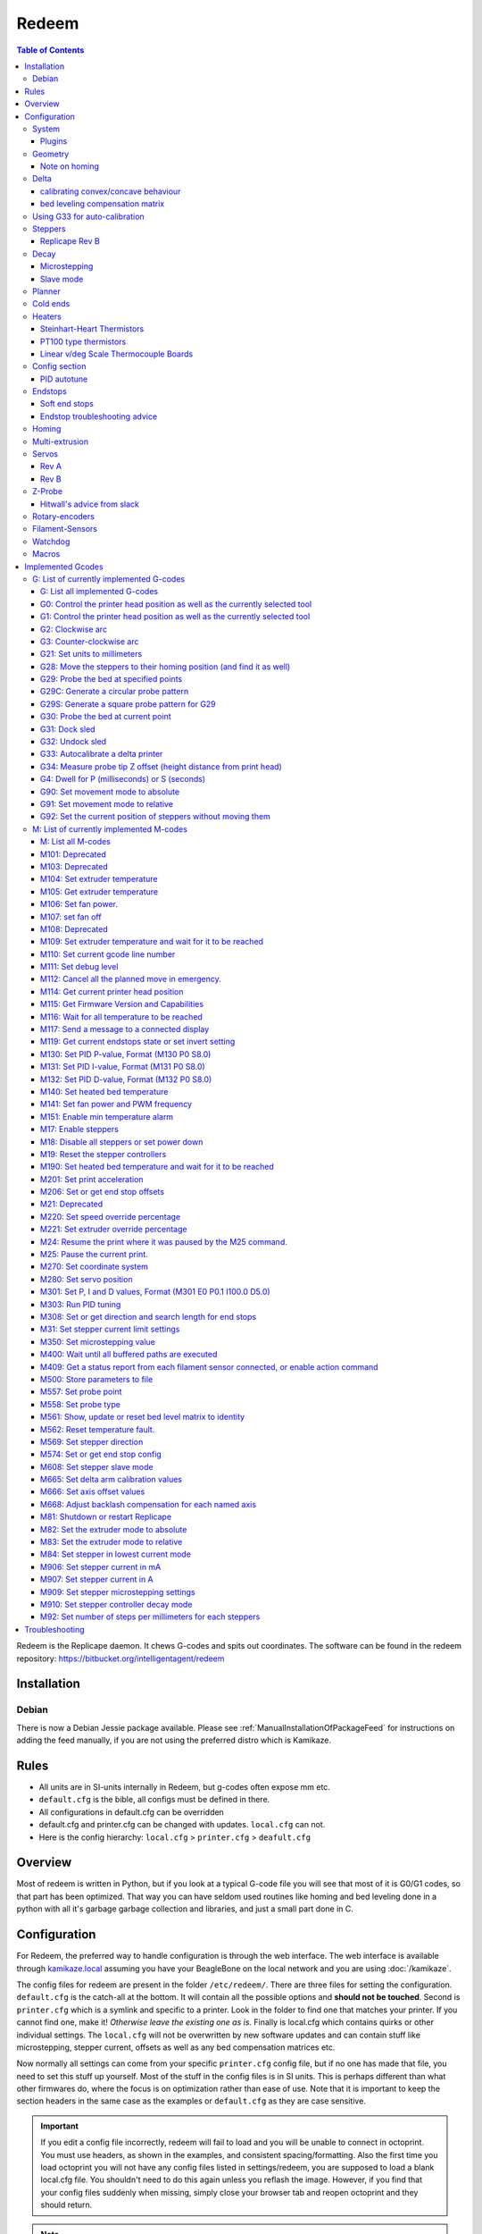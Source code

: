 Redeem
======

..  figure:: ./images/redeem_header.png
    :figclass: inline


..  contents:: Table of Contents
    :depth: 3
    :local:

Redeem is the Replicape daemon. It chews G-codes and spits out
coordinates. The software can be found in the redeem repository:
https://bitbucket.org/intelligentagent/redeem

Installation
------------

Debian
~~~~~~

There is now a Debian Jessie package available. Please see :ref:`ManualInstallationOfPackageFeed`
for instructions on adding the feed manually, if you are not using the
preferred distro which is Kamikaze.

Rules
-----

-  All units are in SI-units internally in Redeem, but g-codes often expose mm etc.
-  ``default.cfg`` is the bible, all configs must be defined in there.
-  All configurations in default.cfg can be overridden
-  default.cfg and printer.cfg can be changed with updates. ``local.cfg`` can not.
-  Here is the config hierarchy: ``local.cfg`` > ``printer.cfg`` > ``deafult.cfg``

Overview
--------

Most of redeem is written in Python, but if you look at a typical
G-code file you will see that most of it is G0/G1 codes, so that part
has been optimized. That way you can have seldom used routines like
homing and bed leveling done in a python with all it's garbage garbage
collection and libraries, and just a small part done in C.

..  figure:: ./images/redeem_stack.png
    :figclass: inline



Configuration
-------------

For Redeem, the preferred way to handle configuration is through the web
interface. The web interface is available through
`kamikaze.local <http://kamikaze.local>`__ assuming you have your BeagleBone on the
local network and you are using :doc:`/kamikaze`.

The config files for redeem are present in the folder ``/etc/redeem/``.
There are three files for setting the configuration. ``default.cfg`` is the
catch-all at the bottom. It will contain all the possible options and
**should not be touched**. Second is ``printer.cfg`` which is a symlink and
specific to a printer. Look in the folder to find one that matches your
printer. If you cannot find one, make it! *Otherwise leave the existing
one as is.* Finally is local.cfg which contains quirks or other
individual settings. The ``local.cfg`` will not be overwritten by new
software updates and can contain stuff like microstepping, stepper
current, offsets as well as any bed compensation matrices etc.

Now normally all settings can come from your specific ``printer.cfg`` config
file, but if no one has made that file, you need to set this stuff up
yourself. Most of the stuff in the config files is in SI units. This is
perhaps different than what other firmwares do, where the focus is on
optimization rather than ease of use. Note that it is important to keep
the section headers in the same case as the examples or ``default.cfg`` as
they are case sensitive.

..  important::

    If you edit a config file incorrectly, redeem will fail to load and
    you will be unable to connect in octoprint. You must use headers, as
    shown in the examples, and consistent spacing/formatting. Also the first
    time you load octoprint you will not have any config files listed in
    settings/redeem, you are supposed to load a blank local.cfg file. You
    shouldn't need to do this again unless you reflash the image. However,
    if you find that your config files suddenly when missing, simply close
    your browser tab and reopen octoprint and they should return.

..  note::

    If you are not writing your own new ``printer.cfg``, keep all your printer
    settings in ``local.cfg`` to avoid getting any setting over-written by a redeem update.

There are some comments for the different config variables, but here is
a more detailed explanation on some of them:

System
~~~~~~

The system section has only Replicape board revision and log level. For
debugging purposes, set the log level to 10, but keep it at 20 for
normal operations, since logging is very CPU intensive and can cause
delays during prints at high speed. On later versions of Redeem, the
board revision is read from the EEPROM on the Replicape.

::

    [System]

    # CRITICAL=50, # ERROR=40, # WARNING=30,  INFO=20,  DEBUG=10, NOTSET=0
    loglevel =  20

    # If set to True, also log to file.
    log_to_file = True

    # Default file to log to, this can be viewed from octoprint
    logfile = /home/octo/.octoprint/logs/plugin_redeem.log

    # Plugin to load for redeem, comma separated (i.e. HPX2Max,plugin2,plugin3)
    plugins =

    # Machine type is used by M115
    # to identify the machine connected.
    machine_type = Unknown

Plugins
^^^^^^^

Right now, there are only a few working plugins.

-  HPX2Max: Dual extrusion with the HPX2Max extruder.
-  DualServo: A more general dual extrusion using a servo for switching
   between hot ends.

DualServoPlugin, example config:

::

    [DualServoPlugin]
    # The pin name of where the servo is located
    servo_channel = P9_14
    # minimum pulse length
    pulse_min = 0.01
    pulse_max = 0.02
    angle_min = 0
    angle_max = 180
    extruder_0_angle = 87.5
    extruder_1_angle = 92.5


    [HPX2MaxPlugin]
    # The channel on which the servo is connected. The numbering correspond to the Fan number
    servo_channel = P9_14
    # Extruder 0 angle to set the servo when extruder 0 is selected, in degree
    extruder_0_angle = 20

    # Extruder 1 angle to set the servo when extruder 1 is selected, in degree
    extruder_1_angle = 175

.. _ConfigGeometry:

Geometry
~~~~~~~~

The geometry section contains stuff about the physical layout of your
printer. What the print volume is, what the offset from the end stops
is, whether it's a Normal XY style printer, a Delta printer, an H-belt
type printer or a CoreXY type printer.

It also contains the bed compensation matrix. The bed compensation
matrix is used for compensating any rotation the bed has in relation
to the nozzle. This is typically not something you write yourself, but
instead it is found by probing the bed at different locations by use
of the G-code G29. The G29 command is a macro command, so it only runs
other G-codes and you can override it yourself in the local.cfg file
or in the printer.cfg file if you are a printer manufacturer.


Note on homing
^^^^^^^^^^^^^^

travel\_\*, offset\_\*, and home\_\* (not in this section, see the
`#Homing <#Homing>`__ section) all make up how a homing routine works.
They can all be positive or negative. Here is a quick run-down of what
is happening internally:

#. Travel the distance and direction set in travel\_\*. If an end stop
   is found, stop.
#. Move away the distance found in backoff\_distance\_\*, then hit the
   end stop once more, slower.
#. Move the distance set in offset\_\*, opposite of travel\_\*. The
   offset\_\* sign is thus typically the same as the travel\_\* sign.
#. If the values in home\_\* is 0, the routine is done and the position
   is 0, 0, 0.
#. If there are values in home\_\*, use those values in the G92 command,
   so that the printer will then move to that point, changing the
   position.


Offset\_\* does homing in Cartesian space, so for a delta, the values,
typically have to be the same if you want the nozzle to end up in the
centre, right above the platform. After completing the offset\_\*, a
G92 is issued \_with\_ the values in home\_\* as arguments. If
home\_\* is 0, the homing routine is done, but if there are some
values in home\_\*, the head will move to those positions. the values
in home\_\* are in the native coordinate system, IE delta coordinates
for a delta printer. As a starting point, have home\_\* values = 0,
set the travel\_\* to a small value and offset\_\* to an even smaller
value. That way you can do some testing without ramming your nozzle
into the bed.

::

    [Geometry]
    # 0 - Cartesian
    # 1 - H-belt
    # 2 - Core XY
    # 3 - Delta
    axis_config = 0

    # The total length each axis can travel
    #   This affects the homing endstop searching length.
    #   travel_* can be left undefined.
    #   It will be determined by soft_end_stop_min/max_*
    # travel_x = 0.2
    # ...

    # Define the origin in relation to the endstops
    #   offset_* can be left undefined.
    #   It will be determined by home_speed and soft_end_stop_min/max_*
    # offset_x = 0.0
    # ...

    # The identity matrix is the default
    bed_compensation_matrix =
            1.0, 0.0, 0.0,
            0.0, 1.0, 0.0,
            0.0, 0.0, 1.0

Delta
~~~~~

Delta support in Redeem is now pretty stable. variables needed for
defining the geometry of the delta setup. If your printer is not a
Delta printer, leave this. Effector is the thing that is in the centre
and moves. The one with the hot end.

- The distance from the centre of the effector to where the rods are
  mounted is the effector offset.

- Carriage is those that move up and down along the columns.

- I've not figured out what the carriage offset does. You should think
  this was the offset from the carriages to the rods, but I've not
  gotten that top work. Seems broken. Instead, add the carriage offset
  to the effector offset.

calibrating convex/concave behaviour
^^^^^^^^^^^^^^^^^^^^^^^^^^^^^^^^^^^^

If your delta printer is exhibiting non-planar behaviour, you can use
:ref:`m665` to calibrate the values. When you have found the correct values, save
them with :ref:`m500`.

The saved settings will be in `local.cfg`.

To see which parameter to change in which direction, looking at this
page will guide you in which value to tune which way: `Delta Calibration Study <http://boim.com/DeltaUtil/CalDoc/Calibration.html>`__

To summarize, set your rod length **L** according to what you have
measured, from center to center of the ball joints. Then adjust the
behavior by adjusting the **R** parameter.

Use a thickness gauge (can be anything that doesn't compress) of a few
millimeters thickness as a reference. First set the Z-height properly
for X,Y = (0,0). Then move 10, 20 millimeters in X and Y around the
center to see if you have a significant error in the planar behavior.
If you don't, move out further and check with your thickness gauge how
far off you are. A quick example of the order of magnitudes is if you
notice a 1 to 1.5mm offset (*upwards means you need to shrink R, too
far down means you need to increase R*) at 40mm off center out of a
3mm gauge. The error in radius was somewhere on the order of 2 or 3mm
to adjust it. The further out from the center, the smaller the
adjustment to be made to the radius.

..  note::

    while the radial offset values exist, `it has been reported`__
    that at present they do not behave as expected. The suggested fix is
    to subtract the offsets directly into your print radius value to get a
    better behavior. This note will be removed when the release branch of
    redeem has corrected the behavior.

__ https://plus.google.com/100077479073911242630/posts/C2dubTjDeMG


bed leveling compensation matrix
^^^^^^^^^^^^^^^^^^^^^^^^^^^^^^^^

Redeem supports autoprobing the bed
  to generate a bed leveling compensation matrix. However it is no
  substitute for a poorly setup machine. Try to get your head as level
  as possible without bed leveling first, then use the :ref:`g29`
  command to generate the fine-tuning bed compensation matrix.

Using G33 for auto-calibration
~~~~~~~~~~~~~~~~~~~~~~~~~~~~~~

When you have a working G29 probing setup in place, you can improve
several parameters of your delta printer with the G33 command. The
parameters to improve is end stop offsets, delta radius, tower angular
position correction and diagonal rod length.

G33 will use the probe offset in the [Probe] section to adjust the end
stops offsets, so be sure to set this to 0 initially to avoid offset
errors.

The G33 in Redeem is an implementation of the calculations found in this
web site: http://escher3d.com/pages/wizards/wizarddelta.php

::

    [Delta]
    # Distance head extends below the effector.
    Hez = 0.0
    # Length of the rod
    L   = 0.135
    # Radius of the columns (distance from column to the center of the build plate)
    r   = 0.144
    # Effector offset (distance between the joints to the rods to the center of the effector)
    Ae  = 0.026
    Be  = 0.026
    Ce  = 0.026
    # Carriage offset (the distance from the column to the carriage's center of the rods' joints)
    A_radial = 0.0
    B_radial = 0.0
    C_radial = 0.0

    # Compensation for positional error of the columns
    # (For details, read: https://github.com/hercek/Marlin/blob/Marlin_v1/calibration.wxm)
    # Positive values move the tower to the right, in the +X direction, tangent to it's radius
    A_tangential = 0.0
    B_tangential = 0.0
    C_tangential = 0.0

Here is a visual depiction of what the length and radius looks like:

..  image:: ./images/delta_length_and_radius.png


Here is what the Hez looks like:

..  image:: ./images/delta_hez.png

Steppers
~~~~~~~~

Ah, Steppers! This section has the stuff you need for the the
steppers, such as the number of steps pr mm for each axis, the stepper
max current, the microstepping, acceleration, max speed, the option to
invert a stepper (so you don't have to rotate the stepper connector),
and finally the decay mode of the current chopping on the motor
drives. The decay mode affects the way the stepper motor controllers
decays the current. Basically slow decay will give more of a hissing
sound while standing still and fast decay will cause the steppers to
be silent when stationary, but loud when stepping. The microstepping\_
settings is (2^x), so microstepping\_x = 2 means 2^2 = 4. 3 is then
2^3 = 8. (One eighth to be precise)

Replicape Rev B
^^^^^^^^^^^^^^^

On Replicape Rev B, there are 8 levels of decay. Please consult the `data sheet for TMC2100`__ on the different options.

__ http://www.trinamic.com/_scripts/download.php?file=_articles%2Fproducts%2Fintegrated-circuits%2Ftmc2100%2F_datasheet%2FTMC2100_datasheet.pdf

Decay
~~~~~

There are three settings that are controlled on the TMC2100 by the decay mode or rather “chopper configuration”: CFG0,
CFG4 and CFG5 in the TMC2100 data sheet.

**CFG0:** Sets chopper off time (Duration of slow decay phase)

| DIS - 140 Tclk (recommended, most universal choice)
| EN - 236 Tclk (medium)

**CFG4:** Sets chopper hysteresis (Tuning of zero crossing precision)

| DIS: (recommended most universal choice): low hysteresis with ≈4% offull scale current.
| EN: high setting with ≈6% of full scale current at sense resistor.


**CFG5:** Sets chopper blank time ( Duration of blanking of switching spike )

| Blank time (in number of clock cycles)
| DIS - 16 (best performance for StealthChop)
| EN - 24 (recommended, most universal choice)
|
| 0 - DIS\_CFG0 \| DIS\_CFG4 \| DIS\_CFG5
| 1 - DIS\_CFG0 \| DIS\_CFG4 \| EN\_CFG5
| 2 - DIS\_CFG0 \| EN\_CFG4 \| DIS\_CFG5
| 3 - DIS\_CFG0 \| EN\_CFG4 \| EN\_CFG5
| 4 - EN\_CFG0 \| DIS\_CFG4 \| DIS\_CFG5
| 5 - EN\_CFG0 \| DIS\_CFG4 \| EN\_CFG5
| 6 - EN\_CFG0 \| EN\_CFG4 \| DIS\_CFG5
| 7 - EN\_CFG0 \| EN\_CFG4 \| EN\_CFG5

Microstepping
^^^^^^^^^^^^^

| 0 - Full step
| 1 - Half step
| 2 - Half step, interpolated to 256
| 3 - Quarter step
| 4 - 16th step
| 5 - Quarter step, interpolated to 256 microsteps
| 6 - 16th step, interpolated to 256 microsteps
| 7 - Quarter step, StealthChop, interpolated to 256 microsteps
| 8 - 16th step, StealthChop, interpolated to 256 microsteps

..  danger::

  **Never run the Replicape with the steppers running above 0.5A without cooling**.
  Never exceed 1.2A of regular use either - the TMC2100 drivers aren't
  rated higher. If you need more current to drive two motors off the
  same stepper, use slave mode with a second driver (usually H). Yes, it
  means splitting off your wiring of the stepper motors you had going to
  a single driver, but it also means you avoid overheating your drivers.

Slave mode
^^^^^^^^^^

If you want to enable slave mode for a stepper driver, meaning it will
mirror the movements of another stepper motor exactly, you need to use
“slave\_y = H” if you want the H-stepper motor to mirror the moves
produced by the Y-stepper motor. Remember to also set the steps\_pr\_mm
to the same value on the the motors mirroring each other, and also the
direction. Most likely you will want the current to be the same as well.

#. Enable the slave stepper driver (in\_use\_h = True)
#. The syntax for selecting which axis is the master and which the slave
   is:
   I want to slave H to Z (H follows everything Z does) then you use
   “slave\_z = H”.
#. If you have any endstops acting on the master axis, then you should
   do the same thing for the slave axis, otherwise it will just keep on
   turning. For example, on a delta with Z1 connected to a bed probe and
   Z2 connected to the tower limit switch: “end\_stop\_Z1\_stops =
   x\_neg, y\_neg, z\_neg, h\_neg” and “end\_stop\_Z2\_stops = z\_pos,
   h\_pos”.


::

    # Stepper e is ext 1, h is ext 2
    [Steppers]
    microstepping_x = 3
    ...

    current_x = 0.5
    ...

    # steps per mm:
    #   Defined how many stepper full steps needed to move 1mm.
    #   Do not factor in microstepping settings.
    #   For example: If the axis will travel 10mm in one revolution and
    #                angle per step in 1.8deg (200step/rev), steps_pr_mm is 20.
    steps_pr_mm_x = 4.0
    ...

    backlash_x = 0.0
    ...

    # Which steppers are enabled
    in_use_x = True
    ...

    # Set to -1 if axis is inverted
    direction_x =  1
    ...

    # Set to True if slow decay mode is needed
    slow_decay_x = 0
    ...

    # A stepper controller can operate in slave mode,
    # meaning that it will mirror the position of the
    # specified stepper. Typically, H will mirror Y or Z,
    # in the case of the former, write this: slave_h = Y.
    slave_x =
    ...

    # Stepper timout
    use_timeout = True
    timeout_seconds = 60

Planner
~~~~~~~

The acceleration profiles are trapezoidal, i.e. constant acceleration.
One will probably see and hear a difference between Replicape/Redeem and
the simpler 8 bit boards since all path segments are cut down to 0.1 mm
on delta printers regardless of speed and there is also a better
granularity on the stepper ticks, so you will never have quantized steps
either. Further more, all calculations are done with floating point
numbers, giving a better precision on calculations compared to 8 bit
microcontrollers.

This section is concerned with how the path planner caches and paces the
path segments before pushing them to the PRU for processing.

::

    [Planner]

    # size of the path planning cache
    move_cache_size = 1024

    # time to wait for buffer to fill, (ms)
    print_move_buffer_wait = 250

    # if total buffered time gets below (min_buffered_move_time) then wait for (print_move_buffer_wait) before moving again, (ms)
    min_buffered_move_time = 100

    # total buffered move time should not exceed this much (ms)
    max_buffered_move_time = 1000

    # max segment length
    max_length = 0.001

    acceleration_x = 0.5
    ...

    max_jerk_x = 0.01
    ...

    # Max speed for the steppers in m/s
    max_speed_x = 0.2
    ...

    # Max speed for the steppers in m/s
    min_speed_x = 0.005
    ...

    # When true, movements on the E axis (eg, G1, G92) will apply
    # to the active tool (similar to other firmwares).  When false,
    # such movements will only apply to the E axis.
    e_axis_active = True

Cold ends
~~~~~~~~~

Replicape has three thermistor inputs and a Dallas one-wire input.
Typically, the thermistor inputs are for high temperatures such as hot
ends and heated beds, and the Dallas one-wire input is used for
monitoring the cold end of a hot end, if you know what I mean... This
section is used to connect a fan to one of the temperature probes, so
for instance the fan on your extruder will start as soon as the
temperature goes above 60 degrees. If you have a Dallas one-wire
temperature probe connected on the board, it will show up as a file-like
device in Linux under /sys/bus/w1/devices/. Find out the full path and
place that in your local.cfg. All Dallas one-wire devices have a unique
code, so yours will be different than what you see here.

::

    [Cold-ends]
    # To use the DS18B20 temp sensors, connect them like this.
    # Enable by setting to True
    connect-ds18b20-0-fan-0 = False
    connect-ds18b20-1-fan-0 = False
    connect-ds18b20-0-fan-1 = False

    # This list is for connecting thermistors to fans,
    # so they are controlled automatically when reaching 60 degrees.
    connect-therm-E-fan-0 = False
    ...
    connect-therm-H-fan-1 = False
    ...

    add-fan-0-to-M106 = False
    ...

    # If you want coolers to
    # have a different 'keep' temp, list it here.
    cooler_0_target_temp = 60

    # If you want the fan-thermistor connections to have a
    # different temperature:
    # therm-e-fan-0-target_temp = 70

Heaters
~~~~~~~

The heater section controls the PID settings and which temperature
lookup chart to use for the thermistor. If you do not find your
thermistor in the chart, you can find the Steinhart-Hart coefficients
from the `NTC Calculator`__ online tool.

__ http://www.thinksrs.com/downloads/programs/Therm%20Calc/NTCCalibrator/NTCcalculator.htm

Some of the most common thermistor coefficients have already been
implemented though, so you might find it here:


Steinhart-Heart Thermistors
^^^^^^^^^^^^^^^^^^^^^^^^^^^

+--------------------+-------------------------------------------------------------------+
| Name               | Comment                                                           |
+====================+===================================================================+
| B57540G0104F000    | EPCOS100K with b= 4066K                                           |
+--------------------+-------------------------------------------------------------------+
| B57560G1104F       | EPCOS100K with b = 4092K                                          |
+--------------------+-------------------------------------------------------------------+
| B57560G104F        | EPCOS100K with b = 4092K (Hexagon)                                |
+--------------------+-------------------------------------------------------------------+
| B57561G0103F000    | EPCOS10K                                                          |
+--------------------+-------------------------------------------------------------------+
| NTCS0603E3104FXT   | Vishay100K                                                        |
+--------------------+-------------------------------------------------------------------+
| 135-104LAG-J01     | Honeywell100K                                                     |
+--------------------+-------------------------------------------------------------------+
| SEMITEC-104GT-2    | Semitec (E3D V6)                                                  |
+--------------------+-------------------------------------------------------------------+
| DYZE               | DYZE hightemp thermistor                                          |
+--------------------+-------------------------------------------------------------------+
| HT100K3950         | RobotDigg.com's 3950-100K thermistor (part number HT100K3950-1)   |
+--------------------+-------------------------------------------------------------------+


PT100 type thermistors
^^^^^^^^^^^^^^^^^^^^^^

+--------------------------+-----------------------------+
| Name                     | Comment                     |
+==========================+=============================+
| E3D-PT100-AMPLIFIER      | E3D PT100                   |
+--------------------------+-----------------------------+
| PT100-GENERIC-PLATINUM   | Ultimaker heated bed etc.   |
+--------------------------+-----------------------------+


Linear v/deg Scale Thermocouple Boards
^^^^^^^^^^^^^^^^^^^^^^^^^^^^^^^^^^^^^^

+----------+-------------------------+
| Name     | Comment                 |
+==========+=========================+
| Tboard   | 0.005 Volts pr degree   |
+----------+-------------------------+


Config section
~~~~~~~~~~~~~~~~

Below is what the configuration for the E looks like. The most
important thing to change should be the sensor name matching the
thermistor. The Kp, Ti and Td values will be set by the M303 auto-tune
and the rest of the values are for advanced tuning or special cases.

::

    [Heaters]
    sensor_E = B57560G104F
    pid_Kp_E = 0.1
    pid_Ti_E = 100.0
    pid_Td_E = 0.3
    ok_range_E = 4.0
    max_rise_temp_E = 10.0
    max_fall_temp_E = 10.0
    min_temp_E = 20.0
    max_temp_E = 250.0
    path_adc_E = /sys/bus/iio/devices/iio:device0/in_voltage4_raw
    mosfet_E = 5
    onoff_E = False
    prefix_E = T0
    max_power_E = 1.0

    ...

PID autotune
^^^^^^^^^^^^

With version 1.2.6 and beyond, the PID autotune algorithm is fairly
stable. To run an auto-tune, use the M-code M303. You should see the
hot-end or heated bed temperature oscillate for a few cycles before
completing. To set temperature, number of oscillations, which hot end to
calibrate etc, try running “M303?” or see the description of the :ref:`M303`.

Endstops
~~~~~~~~

Use this section to specify whether or not you have end stops on the
different axes and how the end stop inputs on the board interacts with
the steppers. The lookup mask is useful for the latter. In the default
setup, the connector marked X1 is connected to the stepper on the
X-axis. For CoreXY and H-bot this is different in that two steppers are
denied movement in one direction, but allowed movement in the other
direction given that one of the end stops has been hit.

Also of interest is the use of two different inputs for a single axis
and direction. Imagine using one input to control the lower end of the
Z-axis and a different input to probe the bed with G20/G30.

If you are not seeing any movement even though no end stop has been hit,
try inverting the end stop.

See also this `blog post and video`__ for a more thorough explanation.

__ http://www.thing-printer.com/end-stop-configuration-for-redeem/

Soft end stops
^^^^^^^^^^^^^^

Soft end stops can be used to prevent the print head from moving beyond
a specified point. For delta printers this is useful since they cannot
have end stops preventing movement outside the build area.

::

    [Endstops]
    # Which axis should be homed.
    has_x = True
    ...
    # Number of cycles to wait between checking
    # end stops. CPU frequency is 200 MHz
    end_stop_delay_cycles = 1000

    # Invert =
    #   True means endstop is connected as Normally Open (NO) or not connected
    #   False means endstop is connected as Normally Closed (NC)
    invert_X1 = False
    ...
    # If one endstop is hit, which steppers and directions are masked.
    #   The list is comma separated and has format
    #     x_cw = stepper x clockwise (independent of direction_x)
    #     x_ccw = stepper x counter clockwise (independent of direction_x)
    #     x_neg = stepper x negative direction (affected by direction_x)
    #     x_pos = stepper x positive direction (affected by direction_x)
    #   Steppers e and h (and a, b, c for reach) can also be masked.
    #
    #   For a list of steppers to stop, use this format: x_cw, y_ccw
    #   For Simple XYZ bot, the usual practice would be
    #     end_stop_X1_stops = x_neg, end_stop_X2_stops = x_pos, ...
    #   For CoreXY and similar, two steppers should be stopped if an end stop is hit.
    #     similarly for a delta probe should stop x, y and z.
    end_stop_X1_stops =
    ...
    soft_end_stop_min_x = -0.5
    ...
    soft_end_stop_max_x = 0.5
    ...

Endstop troubleshooting advice
^^^^^^^^^^^^^^^^^^^^^^^^^^^^^^

This was a short troubleshooting advice provided on Slack - it's being
pasted here as-is until it can be rephrased and re-worked into the
documentation properly:

Redeem basic endstop config! First and foremost make sure your endstops
are working before trying to move. Now in redeem that is not quite as
simple as you would expect. For these instructions make sure your bed is
somewhere near the middle of its travel we do not want anything crashing
into anything!

Go to your terminal in Octoprint and press your enstops with your finger
one at a time you should get a response saying enstop # hit (# being
what axis you just triggered) If you do not get a response Stop do not
go further until you do get a resposnse!

Next go to your controls in octoprint and select 1mm and for Z press the
UP arrow it should move 1mm away from bed for some printers with fixed
beds that means usually the nozzle moves up! On others that have a bed
that moves away from the nozzle because the nozzle is fixed in the Z
plane it means the bed moves down!

We will stay with the Z axis now press the Z endstop and again try to
move 1mm UP ( UP Arrow) if it does not move try moving the Z with the
Down button it should move one or the other way this with tell you which
way you have the endstop stopping movement.

For your particular printer and endstop location you need to edit the
end\_stop\_Z1\_stops = z\_cw #stopping direction in a clockwise
direction (I think you can use pos or neg as well) end\_stop\_Z1\_stops
= z\_ccw #stopping direction in a counter clockwise

Soft Enstops You must have these set to outside your full travel in the
min and the max soft\_end\_stop\_min\_z = -0.30 #300mm set to your
printer travel plus some extra soft\_end\_stop\_max\_z = 0.30 #300mm you
can configure to suit your requirements after! these settings are in
METERS

If these are set wrong you will not move as expected you will not probe
as expected!!!!

If you need to change direction of motors this is the line 1 or -1
direction\_z = -1

The other Axis will be a similar procedure.

Homing
~~~~~~

This section has to do with the speed of the homing and how much the
stepper should back away for each axis to do fine search. Please note
that there are two other variables in :ref:`ConfigGeometry` section
that are related to the homing routine: travel_* and offset_*. The
offset_* values will move the print head immediately after homing,
while the home_* settings found in this section can be used to set an
offset to delta printers, so the head is kept by the end stops.

::

    [Homing]

    # Homing speed for the steppers in m/s
    #   Search to minimum ends by default. Negative value for searching to maximum ends.
    home_speed_x = 0.1

    # homing backoff speed
    home_backoff_speed_x = 0.01

    # homing backoff dist
    home_backoff_offset_x = 0.01

    # Where should the printer goes after homing
    #   home_* can be left undefined. It will stay at the end stop.
    # home_x = 0.0
    # ...

Multi-extrusion
~~~~~~~~~~~~~~~

Currently Redeem does not yet support tool offsets for dual or
multi-extrusion. These offsets must be configured in the slicer, instead
of in the firmware, for now.

Servos
~~~~~~

Rev A
^^^^^

You can control servos through Redeem and the way you do it is by using
one of the left over channels on the PWM chip. A total of six channels
are broken out through the expansion header named expand on Replicape
A4A. Here is a list of the pins and which channel it is connected to:

-  Pin 9 -> Channel 14
-  Pin 8 -> Channel 15
-  Pin 7 -> Channel 7
-  Pin 5 -> Channel 11
-  Pin 3 -> Channel 12
-  Pin 1 -> Channel 13

The control signal is 3.3 V square waves which will probably not be
sufficient to power larger servos without a level shifter, but some
miniature servos can both be operated and powered with 3.3 V.

Rev B
^^^^^

Servos are controlled by two on-chip PWMs and share connector with
Endstop X2 and Y2.

-  Servo 0 is on pin P9\_14
-  Servo 1 is on pin P9\_16

Use :ref:`m280` to set
the servo position. Note that multiple servos can be present, the init
script will continue to initialize servos as long as there are higher
indexes, so keep the indexes increasing for multiple servos.

::

    [Servos]
    # For Rev B, servo is either P9_14 or P9_16.
    # Not enabled for now, just kept here for reference.
    # Angle init is the angle the servo is set to when redeem starts.
    # pulse min and max is the pulse with for min and max position, as always in SI unit Seconds.
    # So 0.001 is 1 ms.
    # Angle min and max is what angles those pulses correspond to.
    servo_0_enable = False
    servo_0_channel = P9_14
    servo_0_angle_init = 90
    servo_0_angle_min = -90
    servo_0_angle_max = 90
    servo_0_pulse_min = 0.001
    servo_0_pulse_max = 0.002

Z-Probe
~~~~~~~

Before attempting the configuration of a Z probe make sure your printer
is moving in the right direction and that your hard endstops and your
soft endstops are configured correctly please refer to the endstop
section.

| The standard configs for Z-probe should work for most. The real
  difficulty lies in making the macro for the whole probing procedure.
  The offsets are the distance from the probe point to the nozzle. Here
  are the standard values:

::

    [Probe]
    length = 0.01
    speed = 0.05
    accel = 0.1
    offset_x = 0.0
    offset_y = 0.0

Hitwall's advice from slack
^^^^^^^^^^^^^^^^^^^^^^^^^^^

Z Probes are a great addition to the 3d printer! Having said that they
do not take the place of careful initial manual config. For Delta
printers they can be helpful for the calibration procedure but again
they will not solve a badly built printer. I would suggest you should
have your printer in a basic configured state.

First steps For a circular bed use : G29C #to create a macro for you(
look at the wiki for details on it usage) M500 # to save to your
local.cfg

For a rectangle bed use G29S # to create a macro for you( look at the
wiki for details on it usage) M500 # to save to your local.cfg

Edit the local.cfg and add the appropriate G31 and G32 Macro.

::

    G32       some Macro examples:

    G32 =
         M106 P2 S255                    ; Turn on power to probe.
    G32 =
         M574 Z2 x_ccw,y_ccw,z_ccw    ; enable Z2 endstop
    G32 =
        M280 P0 S-60 F3000              ; Probe down (Undock sled)

    G31       some Macro examples:

    G31 =
         M106 P2 S0                        ; Turn off power to probe.
    G31=
         M574 Z2                         ; disable Z2 endstop
    G31 =
        M280 P0 S320 F3000              ; Probe up (dock sled)

The same procedure as endstops First make sure your Z probe triggers the
endstop Next make sure the Z probe stops motion (refer to endstop
section for more detail.) Set your Z probe travel speed ...slow it down
until your sure it works correctly. Test and happy probing!

Rotary-encoders
~~~~~~~~~~~~~~~

..  warning::

    work in progress. See the blog post `Filament Sensor <http://www.thing-printer.com/filament-sensor-3d-printer-replicape/>`_.

::

    [Rotary-encoders]
    enable-e = False
    event-e = /dev/input/event1
    cpr-e = -360
    diameter-e = 0.003

Filament-Sensors
~~~~~~~~~~~~~~~~

.. warning::

    work in progress.

::

    [Filament-sensors]
    # If the error is > 1 cm, sound the alarm
    alarm-level-e = 0.01

Watchdog
~~~~~~~~

The watchdog is a time-out alarm that will kick in if the
/dev/watchdog file is not written at least once pr. minute. This is a
safety issue that will cause the BeagleBone to issue a hard reset if
the Redeem daemon were to enter a faulty state and not be able to
regulate the heater elements. For the watchdog to start, it requires
the watchdog to be resettable, with the proper kernel command line ``omap\_wdt.nowayout=0``.

This should be left on at all time as a safety precauchion, but can be
disabled for development purposes. This is not the same as the stepper
watchdog which only disables the steppers.

::

    [Watchdog]
    enable_watchdog = True

Macros
~~~~~~

The macro-section contains macros. Duh. Right now, only G29, G31 and G32
has macro definitions and it's basically a set of other G-codes. To make
a new macro, you need to also define the actual g-code file for it. That
is beyond this wiki, but look at G29 in the repository, for instance:
`2 <https://bitbucket.org/intelligentagent/redeem/src/73c21486b1e294570a125e9fac6c9cef9b4f273b/redeem/gcodes/G29.py?at=develop>`__

..  note::

    Each line in macros section needs to be spaced the same or you may
    not be able to connect in octoprint. Most Inductive sensors don't need
    probe type defined to work. To simply turn an inductive sensor on and
    off change the example macro with the g31/g32 macro's i have listed
    here. The g32 may need adjusting to match your z1 endstop settings.
    Undock turns probe on, Dock turns it off. Check your Macro and setup
    carefully, in the g29 example, at the end of each probe point it docks
    your probe then homes z before the start of the next point, which in
    some printers can crash your probe into the bed possibly causing damage.

If you find that your probe routine is probing the air, your z
axis is most likely moving in the wrong direction for the probing
to work. It seems redeem only probes in one direction and this
can't be changed in the probing settings. So, You will need to
swap your z direction, in the [steppers] section using
direction\_z = -1 or direction\_z = +1, then confirm your z
stops/homing, ect work make corrections as required. You will also
most likely need to change under [Geometry] travel\_z direction.
This should trick the probe into moving in the correct direction.

**G31**::

    M574 Z2  ; Probe up (Dock sled)

**G32**::

    M574 Z2 z_ccw, h_ccw  ; Probe down (Undock sled)

::

    [Macros]
    G29 =
        M561                ; Reset the bed level matrix
        M558 P0             ; Set probe type to Servo with switch
        M557 P0 X10 Y20     ; Set probe point 0
        M557 P1 X10 Y180    ; Set probe point 1
        M557 P2 X180 Y100   ; Set probe point 2
        G28 X0 Y0           ; Home X Y

        G28 Z0              ; Home Z
        G0 Z12              ; Move Z up to allow space for probe
        G32                 ; Undock probe
        G92 Z0              ; Reset Z height to 0
        G30 P0 S            ; Probe point 0
        G0 Z0               ; Move the Z up
        G31                 ; Dock probe

        G28 Z0              ; Home Z
        G0 Z12              ; Move Z up to allow space for probe
        G32                 ; Undock probe
        G92 Z0              ; Reset Z height to 0
        G30 P1 S            ; Probe point 1
        G0 Z0               ; Move the Z up
        G31                 ; Dock probe

        G28 Z0              ; Home Z
        G0 Z12              ; Move Z up to allow space for probe
        G32                 ; Undock probe
        G92 Z0              ; Reset Z height to 0
        G30 P2 S            ; Probe point 2
        G0 Z0               ; Move the Z up
        G31                 ; Dock probe

        G28 X0 Y0           ; Home X Y

        M561 U; (RFS) Update the matrix based on probe data
        M561 S; Show the current matrix
        M500; (RFS) Save data


    G31 =
        M280 P0 S320 F3000  ; Probe up (Dock sled)

    G32 =
        M280 P0 S-60 F3000  ; Probe down (Undock sled)



..  important::

    There is a configuration page where you can choose what ``printer.cfg`` links to and edit ``local.cfg``.

Implemented Gcodes
------------------

You can always get the updated list of implemented gcodes by writing “G”
or “M” in the terminal on Octoprint. For a longer description of each
gcode write the code + “?” in the terminal. So to get a description of
G1, write::

    G1?

The list on the reprap wiki has been used a starting point for the
implementation, but some codes, such as stepper decay etc. has been
added separately. Some G-codes have not been implemented, specifically
those related to SD card uploads etc. They are for old fashioned
controller boards, and do not apply to a 4 GB MMC drive.

G: List of currently implemented G-codes
~~~~~~~~~~~~~~~~~~~~~~~~~~~~~~~~~~~~~~~~

This list has been autogenerated by issuing 'G F0' in Redeem

G: List all implemented G-codes
^^^^^^^^^^^^^^^^^^^^^^^^^^^^^^^

Lists all the G-codes implemented by this firmware. To get a long
description of each code use '?' after the code name, for instance, G0?
will give a long description of G0

G0: Control the printer head position as well as the currently selected tool
^^^^^^^^^^^^^^^^^^^^^^^^^^^^^^^^^^^^^^^^^^^^^^^^^^^^^^^^^^^^^^^^^^^^^^^^^^^^

| Move each axis by the amount and direction depicted.
| X = X-axis (mm)
| Y = Y-axis (mm)
| Z = Z-axis (mm)
| E = E-axis (mm)
| H = H-axis (mm)
| A = A-axis (mm) - only if axis present
| B = B-axis (mm) - only if axis present
| C = C-axis (mm) - only if axis present
| F = move speed (mm/min) - stored until daemon reset
| Q = move acceleration (mm/min^2) - stored until daemon reset


G1: Control the printer head position as well as the currently selected tool
^^^^^^^^^^^^^^^^^^^^^^^^^^^^^^^^^^^^^^^^^^^^^^^^^^^^^^^^^^^^^^^^^^^^^^^^^^^^

Move each axis by the amount and direction depicted.
| X = X-axis (mm)
| Y = Y-axis (mm)
| Z = Z-axis (mm)
| E = E-axis (mm)
| H = H-axis (mm)
| A = A-axis (mm) - only if axis present
| B = B-axis (mm) - only if axis present
| C = C-axis (mm) - only if axis present
| F = move speed (mm/min) - stored until daemon reset
| Q = move acceleration (mm/min^2) - stored until daemon reset


G2: Clockwise arc
^^^^^^^^^^^^^^^^^

Clockwise arc

G3: Counter-clockwise arc
^^^^^^^^^^^^^^^^^^^^^^^^^

Counter-clockwise arc

G21: Set units to millimeters
^^^^^^^^^^^^^^^^^^^^^^^^^^^^^

Set units to millimeters

G28: Move the steppers to their homing position (and find it as well)
^^^^^^^^^^^^^^^^^^^^^^^^^^^^^^^^^^^^^^^^^^^^^^^^^^^^^^^^^^^^^^^^^^^^^

Move the steppers to their homing position. The printer will travel a
maximum length and directiondefined by travel\_\*. Delta printers will
home both X, Y and Z regardless of whicho of those axes were specified
to home.For other printers, one or more axes can be specified. An axis
will only be homed if homing of that axis is enabled.

..  _g29:


G29: Probe the bed at specified points
^^^^^^^^^^^^^^^^^^^^^^^^^^^^^^^^^^^^^^

Probe the bed at specified points and update the bed compensation matrix
based on the found points. Add 'S' to NOT update the bed matrix.

G29C: Generate a circular probe pattern
^^^^^^^^^^^^^^^^^^^^^^^^^^^^^^^^^^^^^^^

| Generate a circular G29 Probing pattern
| D = bed\_diameter\_mm, default: 140
| C = Circles, default = 2
| P = points\_pr\_circle, default: 8
| S = probe\_start\_height, default: 6.0
| Z = add\_zero, default = 1
| K = probe\_speed, default: 3000.0


G29S: Generate a square probe pattern for G29
^^^^^^^^^^^^^^^^^^^^^^^^^^^^^^^^^^^^^^^^^^^^^

Generate a square G29 Probing pattern

| W = bed depth mm, default: 200.0
| D = bed depth mm, default: 200.0
| P = points in total, default: 16
| S = probe start height, default: 6.0
| K = probe\_speed, default: 3000.0


G30: Probe the bed at current point
^^^^^^^^^^^^^^^^^^^^^^^^^^^^^^^^^^^

Probe the bed at the current position, or if specified, a
pointpreviously set by M557. X, Y, and Z starting probe positions can
be overridden, D sets the probe length, or taken from config if
nothing is specified.

| F sets the probe speed. If not present, it's taken from the config.
| A sets the probe acceleration. If not present, it's taken from the
  config.
| B determines if the bed marix is used or not. (0 or 1)
| P the point at which to probe, previously set by M557.
| P and S save the probed bed distance to a list that corresponds with
  point P

G31: Dock sled
^^^^^^^^^^^^^^

Dock sled. This is a macro G-code, so it will read all gcodes that has
been defined for it. It is intended to remove or disable the Z-probing
mechanism, either by physically removing it as is the case of a servo
controlled device, or by disabling power to a probe or simply disabling
the switch as an end stop

G32: Undock sled
^^^^^^^^^^^^^^^^

Undock sled

G33: Autocalibrate a delta printer
^^^^^^^^^^^^^^^^^^^^^^^^^^^^^^^^^^

Do delta printer autocalibration by probing the points defined in
the G29 macro and then performing a linear least squares optimization
to minimize the regression residuals.

Fn Number of factors to optimize, parameters::

    3 factors (endstop corrections only)
    4 factors (endstop corrections and delta radius)
    6 factors (endstop corrections, delta radius, and two tower angular position corrections)
    7 factors (endstop corrections, delta radius, two tower angular position corrections, and diagonal rod length)

::

    S Do NOT update the printer configuration.
    P Print the calculated variables

G34: Measure probe tip Z offset (height distance from print head)
^^^^^^^^^^^^^^^^^^^^^^^^^^^^^^^^^^^^^^^^^^^^^^^^^^^^^^^^^^^^^^^^^

Measure the probe tip Z offset, i.e., the height difference of probe
tip and the print head. Once the print head is moved to touch the bed,
this command lifts the head for Z mm, runs the G32 macro to deploy the probe, and
then probes down until the endstop is triggered. The height difference
is then stored as the [Probe] offset\_z configuration parameter.

Parameters:

====== ====================================================
``Df`` Probe move maximum length
``Ff`` Probing speed
``Af`` Probing acceleration
``Zf`` Upward move distance before probing (default: 5 mm)
``S``  Simulate only (do not store the results)
====== ====================================================

G4: Dwell for P (milliseconds) or S (seconds)
^^^^^^^^^^^^^^^^^^^^^^^^^^^^^^^^^^^^^^^^^^^^^

Dwell/sleep for a given time. Use either P = milliseconds or S =
seconds.

G90: Set movement mode to absolute
^^^^^^^^^^^^^^^^^^^^^^^^^^^^^^^^^^

Set movement mode to absolute

G91: Set movement mode to relative
^^^^^^^^^^^^^^^^^^^^^^^^^^^^^^^^^^

Set movement mode to relative

G92: Set the current position of steppers without moving them
^^^^^^^^^^^^^^^^^^^^^^^^^^^^^^^^^^^^^^^^^^^^^^^^^^^^^^^^^^^^^

Set the current position of steppers without moving them

M: List of currently implemented M-codes
~~~~~~~~~~~~~~~~~~~~~~~~~~~~~~~~~~~~~~~~

This list has been autogenerated by issuing 'M F0' in Redeem

M: List all M-codes
^^^^^^^^^^^^^^^^^^^

Lists all the M-codes implemented by this firmware. To get a long
description of each code use '?' after the code name, for instance, M92?
will give a decription of M92. To get all g-codes with wiki formatting,
add token 'F0'.

M101: Deprecated
^^^^^^^^^^^^^^^^

Deprecated

M103: Deprecated
^^^^^^^^^^^^^^^^

Deprecated

M104: Set extruder temperature
^^^^^^^^^^^^^^^^^^^^^^^^^^^^^^

Set extruder temperature. Use either T or P to choose heater, use S for
the target temp

M105: Get extruder temperature
^^^^^^^^^^^^^^^^^^^^^^^^^^^^^^

Gets the current extruder temperatures, power and cold end temperatures.
Extruders have prefix T, cold endsa have prefix C, power has prefix @

M106: Set fan power.
^^^^^^^^^^^^^^^^^^^^

Set the current fan power. Specify S parameter for the power (between 0
and 255) and the P parameter for the fan number. P=0 and S=255 by
default. If no P, use fan from config. If no fan configured, use fan 0.
If 'R' is present, ramp to the value

M107: set fan off
^^^^^^^^^^^^^^^^^

Set the current fan off. Specify P parameter for the fan number. If no
P, use fan from config. If no fan configured, use fan 0

M108: Deprecated
^^^^^^^^^^^^^^^^

Deprecated; Use M104 and M140 instead

M109: Set extruder temperature and wait for it to be reached
^^^^^^^^^^^^^^^^^^^^^^^^^^^^^^^^^^^^^^^^^^^^^^^^^^^^^^^^^^^^

Set extruder temperature and wait for it to be reached

M110: Set current gcode line number
^^^^^^^^^^^^^^^^^^^^^^^^^^^^^^^^^^^

Set current gcode line number

M111: Set debug level
^^^^^^^^^^^^^^^^^^^^^

set debug level, S sets the level. If no S is present, it is set to 20 =
Info

M112: Cancel all the planned move in emergency.
^^^^^^^^^^^^^^^^^^^^^^^^^^^^^^^^^^^^^^^^^^^^^^^

Cancel all the planned move in emergency.

M114: Get current printer head position
^^^^^^^^^^^^^^^^^^^^^^^^^^^^^^^^^^^^^^^

Get current printer head position. The returned value is in meters.

M115: Get Firmware Version and Capabilities
^^^^^^^^^^^^^^^^^^^^^^^^^^^^^^^^^^^^^^^^^^^

Get Firmware Version and CapabilitiesWill return the version of Redeem
running, the machine type and the extruder count.

M116: Wait for all temperature to be reached
^^^^^^^^^^^^^^^^^^^^^^^^^^^^^^^^^^^^^^^^^^^^

Wait for all temperature to be reached

M117: Send a message to a connected display
^^^^^^^^^^^^^^^^^^^^^^^^^^^^^^^^^^^^^^^^^^^

Use 'M117 message' to send a message to a connected display. Typically
this will be a Manga Screen or similar.

M119: Get current endstops state or set invert setting
^^^^^^^^^^^^^^^^^^^^^^^^^^^^^^^^^^^^^^^^^^^^^^^^^^^^^^

Get current endstops state. If two tokens are supplied, the first is end
stop, the second is invert state. Ex: M119 X1 1 to invert ends stop X1

M130: Set PID P-value, Format (M130 P0 S8.0)
^^^^^^^^^^^^^^^^^^^^^^^^^^^^^^^^^^^^^^^^^^^^

Set PID P-value, Format (M130 P0 S8.0), S<-1, 0, 1>

M131: Set PID I-value, Format (M131 P0 S8.0)
^^^^^^^^^^^^^^^^^^^^^^^^^^^^^^^^^^^^^^^^^^^^

Set PID I-value, Format (M131 P0 S8.0)

M132: Set PID D-value, Format (M132 P0 S8.0)
^^^^^^^^^^^^^^^^^^^^^^^^^^^^^^^^^^^^^^^^^^^^

Set PID D-value, Format (M132 P0 S8.0)

M140: Set heated bed temperature
^^^^^^^^^^^^^^^^^^^^^^^^^^^^^^^^

Set heated bed temperature

M141: Set fan power and PWM frequency
^^^^^^^^^^^^^^^^^^^^^^^^^^^^^^^^^^^^^

Set fan power and PWM frequency

M151: Enable min temperature alarm
^^^^^^^^^^^^^^^^^^^^^^^^^^^^^^^^^^

Should be enabled after target temperatures have been reached, typically
after an M116 G-code or similar. Once enabled, if the temperature drops
below the set point, the print will stop and all heaters will be
disabled. The min temp will be disabled once a new temperture is set.
Example: M151

M17: Enable steppers
^^^^^^^^^^^^^^^^^^^^

Power on and enable all steppers. Motors are active after this command.

M18: Disable all steppers or set power down
^^^^^^^^^^^^^^^^^^^^^^^^^^^^^^^^^^^^^^^^^^^

Disable all steppers. No more current is applied to the stepper motors
after this command. If only token D is supplied, set power down mode (0
or 1)

M19: Reset the stepper controllers
^^^^^^^^^^^^^^^^^^^^^^^^^^^^^^^^^^

Reset the stepper controllers

M190: Set heated bed temperature and wait for it to be reached
^^^^^^^^^^^^^^^^^^^^^^^^^^^^^^^^^^^^^^^^^^^^^^^^^^^^^^^^^^^^^^

Set heated bed temperature and wait for it to be reached

M201: Set print acceleration
^^^^^^^^^^^^^^^^^^^^^^^^^^^^

Sets the acceleration that axes can do in units/second^2 for print
moves. For consistency with the rest of G Code movement this should be
in units/(minute^2) Example: M201 X1000 Y1000 Z100 E2000

M206: Set or get end stop offsets
^^^^^^^^^^^^^^^^^^^^^^^^^^^^^^^^^

If no parameters are given, get the current end stop offsets.
To set the offset, provide the axes and their offset relative to
the current value. All values are in mm.

Example: ``M206 X0.1 Y-0.05 Z0.03``

M21: Deprecated
^^^^^^^^^^^^^^^

Disabled; Redeem does not have support for SD cards.

M220: Set speed override percentage
^^^^^^^^^^^^^^^^^^^^^^^^^^^^^^^^^^^

M220 S - set speed factor override percentage

M221: Set extruder override percentage
^^^^^^^^^^^^^^^^^^^^^^^^^^^^^^^^^^^^^^

M221 S - set extrude factor override percentage

M24: Resume the print where it was paused by the M25 command.
^^^^^^^^^^^^^^^^^^^^^^^^^^^^^^^^^^^^^^^^^^^^^^^^^^^^^^^^^^^^^

Resume the print where it was paused by the M25 command.

M25: Pause the current print.
^^^^^^^^^^^^^^^^^^^^^^^^^^^^^

Pause the current print.

M270: Set coordinate system
^^^^^^^^^^^^^^^^^^^^^^^^^^^

Set coordinate system. Parameter S set the type, which is 0 = Cartesian,
1 = H-belt, 2 = CoreXY, 3 = Delta

..  _m280:

M280: Set servo position
^^^^^^^^^^^^^^^^^^^^^^^^

Set servo position. Use 'S' to specify angle, use 'P' to specify index,
use F to specify speed.

M301: Set P, I and D values, Format (M301 E0 P0.1 I100.0 D5.0)
^^^^^^^^^^^^^^^^^^^^^^^^^^^^^^^^^^^^^^^^^^^^^^^^^^^^^^^^^^^^^^

Set P, I and D values, Format (M301 E0 P0.1 I100.0 D5.0)P = Kp, default
= 0.0I = Ti, default = 0.0D = Td, default = 0.0E = Extruder, -1=Bed,
0=E, 1=H, 2=A, 3=B, 4=C, default = 0

.. _m303:

M303: Run PID tuning
^^^^^^^^^^^^^^^^^^^^

PID Tuning refers to a control algorithm used in some repraps to tune
heating behavior for hot ends and heated beds. This command generates
Proportional (Kp), Integral (Ki), and Derivative (Kd) values for the
hotend or bed (E-1). Send the appropriate code and wait for the output
to update the firmware. E<0 or 1> overrides the extruder. Use E-1 for
heated bed.

=========== ===============================================================
``E``       Extruder with index 0 (default)
``S``       overrides the temperature to calibrate for. Default is 200.
``C``       overrides the number of cycles to run, default is 4
``P (0,1)`` Enable pre-calibration. Useful for systems with very high power
``Q``       Tuning algorithm. 0 = Tyreus-Luyben, 1 = Zieger-Nichols classic
=========== ===============================================================

M308: Set or get direction and search length for end stops
^^^^^^^^^^^^^^^^^^^^^^^^^^^^^^^^^^^^^^^^^^^^^^^^^^^^^^^^^^

| Set or get direction and search length for end stops
| If not tokens are given, return the end stop travel search length in
  mm.
| If tokens are given, they must be a space separated list of pairs.
| Example: 'M308 X250 Y220'. This will set the travel search length for
  the
| X nd Y axis to 250 and 220 mm. Th values will appear in the config
  file in meters, thus 0.25 and 0.22

M31: Set stepper current limit settings
^^^^^^^^^^^^^^^^^^^^^^^^^^^^^^^^^^^^^^^

Set stepper current limit settings

M350: Set microstepping value
^^^^^^^^^^^^^^^^^^^^^^^^^^^^^

Set microstepping mode for the axes present with a token. Microstepping
will be 2^val. Steps pr. mm. is changed accordingly.

M400: Wait until all buffered paths are executed
^^^^^^^^^^^^^^^^^^^^^^^^^^^^^^^^^^^^^^^^^^^^^^^^

Wait until all buffered paths are executed

M409: Get a status report from each filament sensor connected, or enable action command
^^^^^^^^^^^^^^^^^^^^^^^^^^^^^^^^^^^^^^^^^^^^^^^^^^^^^^^^^^^^^^^^^^^^^^^^^^^^^^^^^^^^^^^

Get a status report from each filament sensor connectedIf the token 'F'
is present, get a human readable status. If no token is present, return
a machine readable form, similar to the return from temperature sensors,
M105. If token 'E' is present without token value, enable sending
filament data for all sensors. If a value is present, enable sending
filament data for this extruder number. Ex: M409 E0 - enables sending
filament data for Extruder 0 (E), M409 E - Enable action command
filament data for all filament sensorsM409 D - Disable sending filament
data for all filament sensors

..  _m500:

M500: Store parameters to file
^^^^^^^^^^^^^^^^^^^^^^^^^^^^^^

Save all changed parameters to file.

M557: Set probe point
^^^^^^^^^^^^^^^^^^^^^

Set probe point

M558: Set probe type
^^^^^^^^^^^^^^^^^^^^

Set probe type

M561: Show, update or reset bed level matrix to identity
^^^^^^^^^^^^^^^^^^^^^^^^^^^^^^^^^^^^^^^^^^^^^^^^^^^^^^^^

| This cancels any bed-plane fitting as the result of probing (or
  anything else) and returns the machine to moving in the user's
  coordinate system.
| Add 'S' to show the marix instead of resetting it.
| Add 'U' to update the current matrix based on probe data

M562: Reset temperature fault.
^^^^^^^^^^^^^^^^^^^^^^^^^^^^^^

Reset a temperature fault on heater/sensor If the priner has switched
off and locked a heater because it has detected a fault, this will reset
the fault condition and allow you to use the heater again. Obviously to
be used with caution. If the fault persists it will lock out again after
you have issued this command. P0 is the bed; P1 the first extruder, and
so on.

M569: Set stepper direction
^^^^^^^^^^^^^^^^^^^^^^^^^^^

Set the direction for each axis. Use for each of the axes you want.Axis
is one of X, Y, Z, E, H, A, B, C and direction is 1 or -1Note: This will
store the result in the local config and restart the path planner

M574: Set or get end stop config
^^^^^^^^^^^^^^^^^^^^^^^^^^^^^^^^

If not tokens are given, return the current end stop config. To set the
end stop config: This G-code takes one end stop, and one configuration
where the configuration is which stepper motors to stop and the
direction in which to stop it. Example: M574 X1 x\_ccw This will cause
the X axis to stop moving in the counter clock wise direction. Note that
this recompiles and restarts the firmware

M608: Set stepper slave mode
^^^^^^^^^^^^^^^^^^^^^^^^^^^^

| Set stepper slave mode, making one stepper follow the other.
| If no tokens are given, return the current setup
| For each token, set the second argument as slave to the first
| So M608 XY will set Y as a slave to X
| If only the axis is given, no slave is set.

..  _m665:

M665: Set delta arm calibration values
^^^^^^^^^^^^^^^^^^^^^^^^^^^^^^^^^^^^^^

L sets the length of the arm. If the objects printed are too small, try
increasing(?) the length of the armR sets the radius of the towers. If
the measured points are too convex, try increasing the radius

M666: Set axis offset values
^^^^^^^^^^^^^^^^^^^^^^^^^^^^

Set axis offset values

M668: Adjust backlash compensation for each named axis
^^^^^^^^^^^^^^^^^^^^^^^^^^^^^^^^^^^^^^^^^^^^^^^^^^^^^^

Adjust backlash compensation for each named axis

M81: Shutdown or restart Replicape
^^^^^^^^^^^^^^^^^^^^^^^^^^^^^^^^^^

Shutdown the whole Replicape controller board. If paramter P is present,
only exit loop. If R is present, restart daemon

M82: Set the extruder mode to absolute
^^^^^^^^^^^^^^^^^^^^^^^^^^^^^^^^^^^^^^

Makes the extruder interpret extrusion as absolute positions. This is
the default in Redeem.

M83: Set the extruder mode to relative
^^^^^^^^^^^^^^^^^^^^^^^^^^^^^^^^^^^^^^

Makes the extruder interpret extrusion values as relative positions.

M84: Set stepper in lowest current mode
^^^^^^^^^^^^^^^^^^^^^^^^^^^^^^^^^^^^^^^

Set each of the steppers with a token to the lowest possible current
mode. This is similar to disable, but does not actually disable the
stepper.

M906: Set stepper current in mA
^^^^^^^^^^^^^^^^^^^^^^^^^^^^^^^

Set the stepper current. Unit is mA. Typical use is 'M906 X400'.This
sets the current to 0.4A on the X stepper motor driver.Can be set for
multiple stepper motor drivers at once.

M907: Set stepper current in A
^^^^^^^^^^^^^^^^^^^^^^^^^^^^^^

Set stepper current in A

M909: Set stepper microstepping settings
^^^^^^^^^^^^^^^^^^^^^^^^^^^^^^^^^^^^^^^^

Example: M909 X3 Y5 Z2 E3Set the microstepping value foreach of the
steppers. In Redeem this is implementedas 2^value, so M909 X2 sets
microstepping to 2^2 = 4, M909 Y3 sets microstepping to 2^3 = 8 etc.

M910: Set stepper controller decay mode
^^^^^^^^^^^^^^^^^^^^^^^^^^^^^^^^^^^^^^^

| Example: M910 X3 Y5 Z2 E3Set the decay mode foreach of the steppers.
  In Redeem this is implementedfor Replicape rev B as a combination of
  CFG0, CFG4, CFG5.A value between 0 and 7 is allowed, setting the three
  registers to the binary value represented by CFG0, CFG4, CFG5.
| CFG0 is chopper off time, the duration of slow decay phase.
| CFG4 is chopper hysteresis, the tuning of zero crossing precision.
| CFG5 is the chopper blank time, the dureation of banking of switching
  spike.
| Please refer to the data sheet for further details on the configs.

M92: Set number of steps per millimeters for each steppers
^^^^^^^^^^^^^^^^^^^^^^^^^^^^^^^^^^^^^^^^^^^^^^^^^^^^^^^^^^

Set number of steps per millimeters for each steppers

Troubleshooting
---------------

Log into your board with
`SSH <https://mediatemple.net/community/products/dv/204403684/connecting-via-ssh-to-your-server>`__:

::

    ssh root@kamikaze.local

If you want to see the current status for Redeem:

::

    root@kamikaze:~# systemctl status redeem -n 100
    * redeem.service - The Replicape Dameon
       Loaded: loaded (/lib/systemd/system/redeem.service; enabled)
       Active: active (running) since Thu 2016-04-28 15:55:28 UTC; 33s ago
     Main PID: 312 (redeem)
       CGroup: /system.slice/redeem.service
               |-312 /usr/bin/python /usr/bin/redeem
               |-530 socat -d -d -lf /var/log/redeem2octoprint pty,mode=777,raw,echo=0,link=/dev/octoprint_0 pty,mode=777,raw,echo=0,link=/dev/octoprint_1
               |-532 socat -d -d -lf /var/log/redeem2toggle pty,mode=777,raw,echo=0,link=/dev/toggle_0 pty,mode=777,raw,echo=0,link=/dev/toggle_1
               |-534 socat -d -d -lf /var/log/redeem2testing pty,mode=777,raw,echo=0,link=/dev/testing_0 pty,mode=777,raw,echo=0,link=/dev/testing_1
               `-536 socat -d -d -lf /var/log/redeem2testing_noret pty,mode=777,raw,echo=0,link=/dev/testing_noret_0 pty,mode=777,raw,echo=0,link=/dev/testing_noret_1

    Apr 28 15:55:37 kamikaze redeem[312]: 04-28 15:55 root         INFO     Redeem initializing 1.2.2~Predator
    Apr 28 15:55:37 kamikaze redeem[312]: 04-28 15:55 root         INFO     Using config file /etc/redeem/default.cfg
    Apr 28 15:55:37 kamikaze redeem[312]: 04-28 15:55 root         INFO     Using config file /etc/redeem/kossel_mini.cfg
    Apr 28 15:55:37 kamikaze redeem[312]: 04-28 15:55 root         INFO     Using config file /etc/redeem/local.cfg
    Apr 28 15:55:37 kamikaze redeem[312]: 04-28 15:55 root         INFO     -- Logfile configured --
    Apr 28 15:55:38 kamikaze redeem[312]: 04-28 15:55 root         INFO     Found Replicape rev. 00B3
    Apr 28 15:55:39 kamikaze redeem[312]: 04-28 15:55 root         INFO     Cooler connects therm E with fan 1
    Apr 28 15:55:39 kamikaze redeem[312]: 04-28 15:55 root         INFO     Added fan 0 to M106/M107
    Apr 28 15:55:39 kamikaze redeem[312]: 04-28 15:55 root         INFO     Added fan 3 to M106/M107
    Apr 28 15:55:39 kamikaze redeem[312]: 04-28 15:55 root         INFO     Stepper watchdog started, timeout 60 s
    Apr 28 15:55:39 kamikaze redeem[312]: 04-28 15:55 root         INFO     Ethernet bound to port 50000
    Apr 28 15:55:39 kamikaze redeem[312]: 04-28 15:55 root         INFO     Pipe octoprint open. Use '/dev/octoprint_1' to communicate with it
    Apr 28 15:55:40 kamikaze redeem[312]: 04-28 15:55 root         INFO     Pipe toggle open. Use '/dev/toggle_1' to communicate with it
    Apr 28 15:55:40 kamikaze redeem[312]: 04-28 15:55 root         INFO     Pipe testing open. Use '/dev/testing_1' to communicate with it
    Apr 28 15:55:40 kamikaze redeem[312]: 04-28 15:55 root         INFO     Pipe testing_noret open. Use '/dev/testing_noret_1' to communicate with it
    Apr 28 15:55:40 kamikaze redeem[312]: 04-28 15:55 root         INFO     Alarm: Operational
    Apr 28 15:55:40 kamikaze redeem[312]: 04-28 15:55 root         INFO     Watchdog started, refresh 30 s
    Apr 28 15:55:40 kamikaze redeem[312]: 04-28 15:55 root         INFO     Redeem ready
    root@kamikaze:~#
